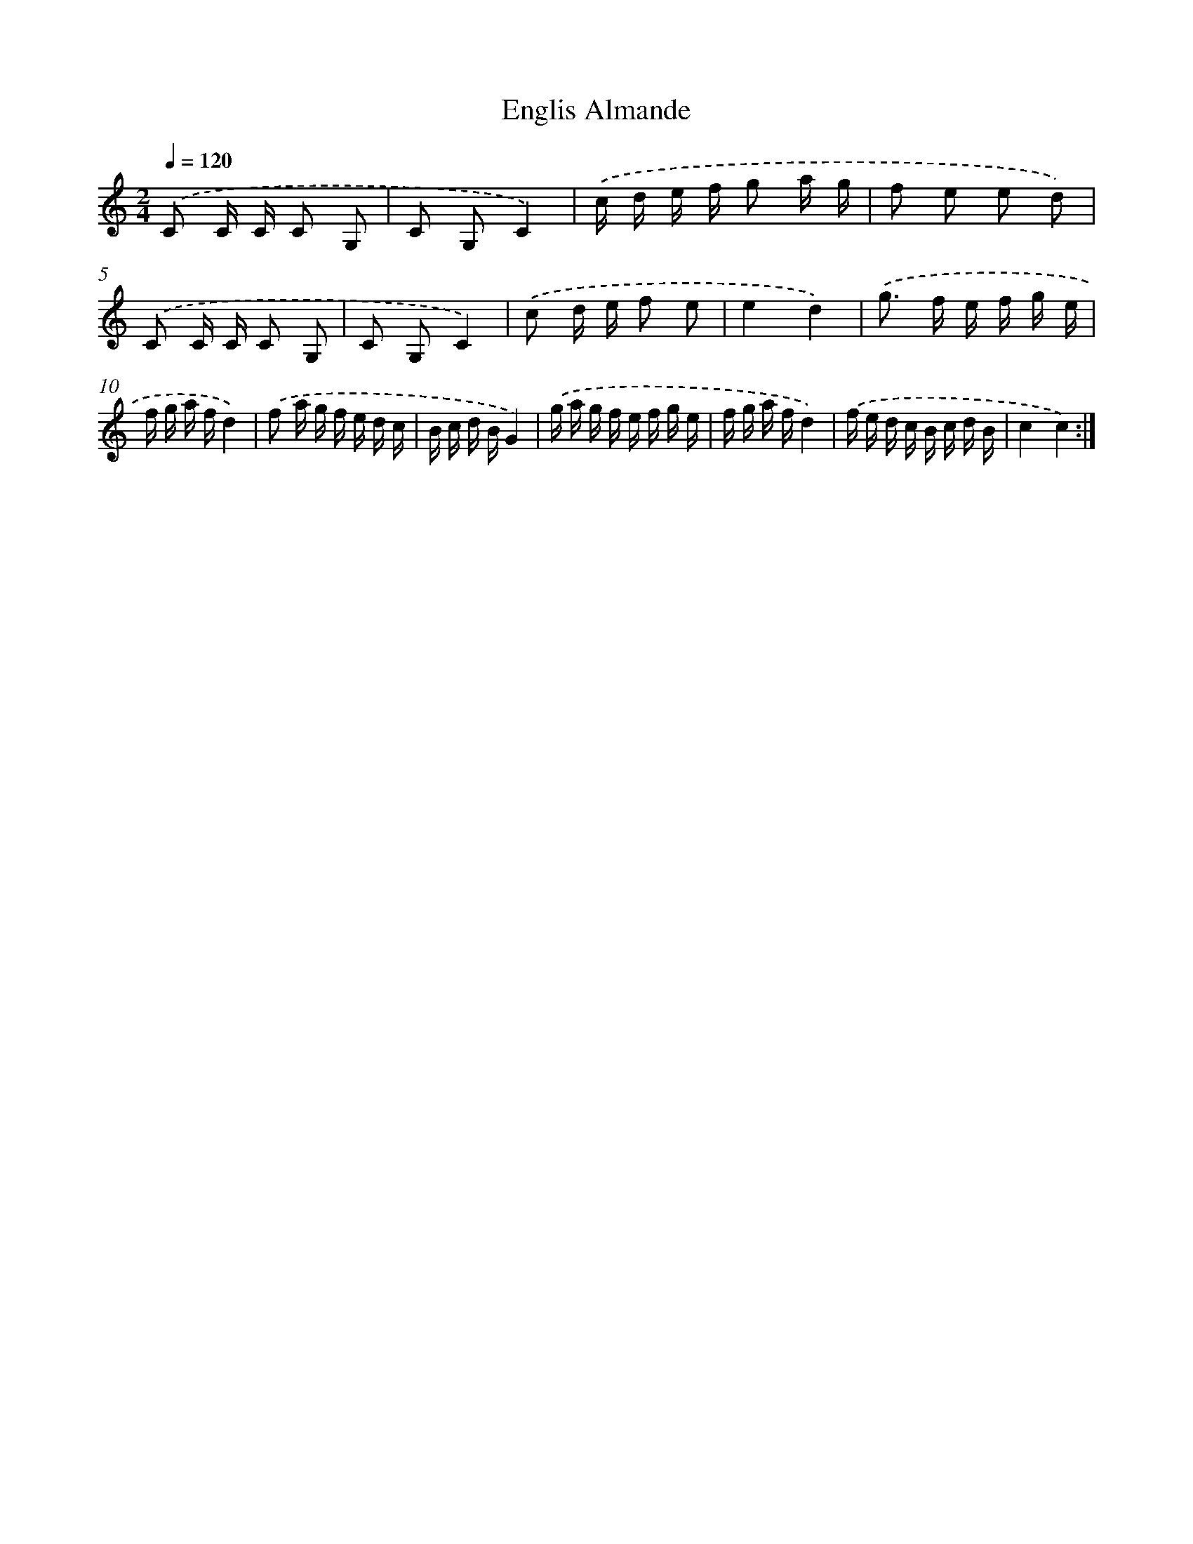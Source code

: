 X: 13643
T: Englis Almande
%%abc-version 2.0
%%abcx-abcm2ps-target-version 5.9.1 (29 Sep 2008)
%%abc-creator hum2abc beta
%%abcx-conversion-date 2018/11/01 14:37:36
%%humdrum-veritas 3556866875
%%humdrum-veritas-data 1427836810
%%continueall 1
%%barnumbers 0
L: 1/16
M: 2/4
Q: 1/4=120
K: C clef=treble
.('C2 C C C2 G,2 |
C2 G,2C4) |
.('c d e f g2 a g |
f2 e2 e2 d2) |
.('C2 C C C2 G,2 |
C2 G,2C4) |
.('c2 d e f2 e2 |
e4d4) |
.('g2> f2 e f g e |
f g a fd4) |
.('f2 a g f e d c |
B c d BG4) |
.('g a g f e f g e |
f g a fd4) |
.('f e d c B c d B |
c4c4) :|]
